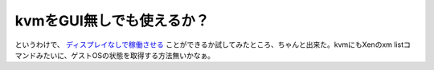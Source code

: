 kvmをGUI無しでも使えるか？
==========================

というわけで、 `ディスプレイなしで稼働させる <http://www.palmtb.net/index.php?%A5%C7%A5%A3%A5%B9%A5%D7%A5%EC%A5%A4%A4%CA%A4%B7%A4%C7%B2%D4%C6%AF%A4%B5%A4%BB%A4%EB>`_ ことができるか試してみたところ、ちゃんと出来た。kvmにもXenのxm listコマンドみたいに、ゲストOSの状態を取得する方法無いかなぁ。






.. author:: default
.. categories:: computer,virt.
.. tags::
.. comments::
